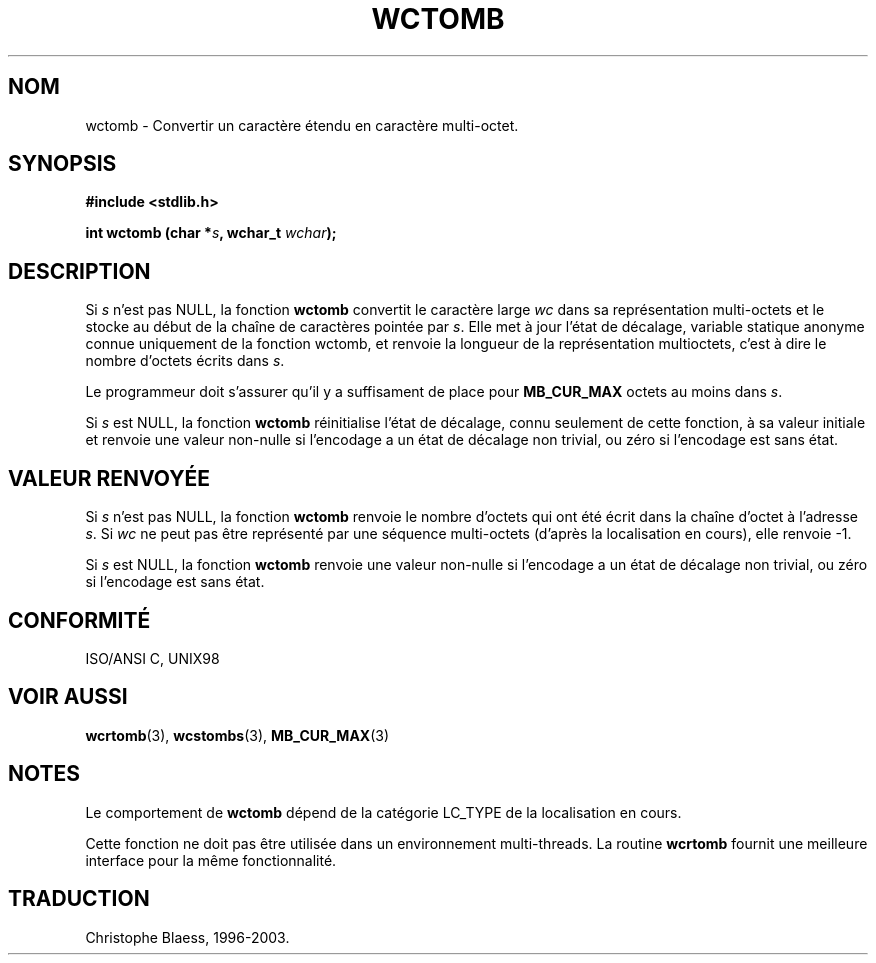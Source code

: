 .\" Copyright 1993 David Metcalfe (david@prism.demon.co.uk)
.\"
.\" Permission is granted to make and distribute verbatim copies of this
.\" manual provided the copyright notice and this permission notice are
.\" preserved on all copies.
.\"
.\" Permission is granted to copy and distribute modified versions of this
.\" manual under the conditions for verbatim copying, provided that the
.\" entire resulting derived work is distributed under the terms of a
.\" permission notice identical to this one
.\" 
.\" Since the Linux kernel and libraries are constantly changing, this
.\" manual page may be incorrect or out-of-date.  The author(s) assume no
.\" responsibility for errors or omissions, or for damages resulting from
.\" the use of the information contained herein.  The author(s) may not
.\" have taken the same level of care in the production of this manual,
.\" which is licensed free of charge, as they might when working
.\" professionally.
.\" 
.\" Formatted or processed versions of this manual, if unaccompanied by
.\" the source, must acknowledge the copyright and authors of this work.
.\"
.\" References consulted:
.\"     Linux libc source code
.\"     Lewine's _POSIX Programmer's Guide_ (O'Reilly & Associates, 1991)
.\"     386BSD man pages
.\" Modified Sat Jul 24 17:41:18 1993 by Rik Faith (faith@cs.unc.edu)
.\"
.\" Traduction 11/12/1996 par Christophe Blaess (ccb@club-internet.fr)
.\" MàJ LDP-1.47
.\" MàJ 21/07/2003 LDP-1.56
.TH WCTOMB 3 "21 juillet 2003" LDP "Manuel du programmeur Linux"
.SH NOM
wctomb \- Convertir un caractère étendu en caractère multi-octet.
.SH SYNOPSIS
.nf
.B #include <stdlib.h>
.sp
.BI "int wctomb (char *" s ", wchar_t " wchar );
.fi
.SH DESCRIPTION
Si \fIs\fP n'est pas NULL, la fonction \fBwctomb\fP convertit le caractère large
\fIwc\fP dans sa représentation multi-octets et le stocke au début de la chaîne
de caractères pointée par \fIs\fP. Elle met à jour l'état de décalage, variable statique
anonyme connue uniquement de la fonction wctomb, et renvoie la longueur de la représentation
multioctets, c'est à dire le nombre d'octets écrits dans \fIs\fP.
.PP
Le programmeur doit s'assurer qu'il y a suffisament de place pour \fBMB_CUR_MAX\fP octets
au moins dans \fIs\fP.
.PP
Si \fIs\fP est NULL, la fonction \fBwctomb\fP réinitialise l'état de décalage, connu seulement
de cette fonction, à sa valeur initiale et renvoie une valeur non-nulle si l'encodage a
un état de décalage non trivial, ou zéro si l'encodage est sans état.
.SH "VALEUR RENVOYÉE"
Si \fIs\fP n'est pas NULL, la fonction \fBwctomb\fP renvoie le nombre d'octets qui ont
été écrit dans la chaîne d'octet à l'adresse \fIs\fP. Si \fIwc\fP ne peut pas être représenté
par une séquence multi-octets (d'après la localisation en cours), elle renvoie -1.
.PP
Si \fIs\fP est NULL, la fonction \fBwctomb\fP renvoie une valeur non-nulle si l'encodage a
un état de décalage non trivial, ou zéro si l'encodage est sans état.
.SH "CONFORMITÉ"
ISO/ANSI C, UNIX98
.SH "VOIR AUSSI"
.BR wcrtomb (3),
.BR wcstombs (3),
.BR MB_CUR_MAX (3)
.SH NOTES
Le comportement de \fBwctomb\fP dépend de la catégorie LC_TYPE de la localisation
en cours.
.PP
Cette fonction ne doit pas être utilisée dans un environnement multi-threads. La routine
\fBwcrtomb\fP fournit une meilleure interface pour la même fonctionnalité.
.SH TRADUCTION
Christophe Blaess, 1996-2003.
